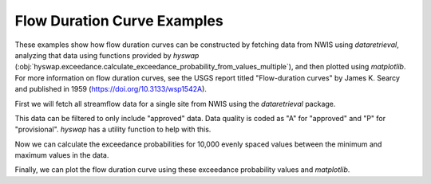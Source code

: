 
Flow Duration Curve Examples
----------------------------

These examples show how flow duration curves can be constructed by fetching data from NWIS using `dataretrieval`, analyzing that data using functions provided by `hyswap` (:obj:`hyswap.exceedance.calculate_exceedance_probability_from_values_multiple`), and then plotted using `matplotlib`.
For more information on flow duration curves, see the USGS report titled "Flow-duration curves" by James K. Searcy and published in 1959 (https://doi.org/10.3133/wsp1542A).

First we will fetch all streamflow data for a single site from NWIS using the `dataretrieval` package.

.. plot::
    :context: reset
    :include-source:

    # get data from a single site
    siteno = '01646500'
    df, md = dataretrieval.nwis.get_dv(site=siteno, parameterCd='00060',
                                       startDT='1900-01-01')

This data can be filtered to only include "approved" data.
Data quality is coded as "A" for "approved" and "P" for "provisional".
`hyswap` has a utility function to help with this.

.. plot::
    :context:
    :include-source:

    # filter to only approved data
    df = hyswap.utils.filter_approved_data(df, '00060_Mean_cd')

Now we can calculate the exceedance probabilities for 10,000 evenly spaced values between the minimum and maximum values in the data.

.. plot::
    :context:
    :include-source:

    # generate 10,000 evenly spaced values between the min and max
    values = np.linspace(df['00060_Mean'].min(), df['00060_Mean'].max(), 10000)

    # calculate exceedance probabilities
    exceedance_probabilities = hyswap.exceedance.calculate_exceedance_probability_from_values_multiple(
        values, df['00060_Mean'])

Finally, we can plot the flow duration curve using these exceedance probability values and `matplotlib`.

.. plot::
    :context:
    :include-source:

    # plot
    fig, ax = plt.subplots(figsize=(8, 8))
    ax.plot(exceedance_probabilities * 100, values, linewidth=2)
    ax.set_xlabel(
        'Exceedance Probability\n' +
        '(Percent of Time Indicated Discharge was Equaled or Exceeded)')
    ax.set_ylabel('Discharge, ft$^3$/s')
    ax.set_title('Flow Duration Curve for Site # ' + siteno)
    # set log scales for axes
    ax.set_yscale('log')
    # set limits for axes
    ax.set_xlim(0.1, 99.9)
    ax.set_ylim(100, 1000000)
    # set ticks for axes
    ax.set_xticks([0.1, 5, 10, 25, 50, 75, 90, 95, 99.9])
    ax.set_xticklabels(['0.1', '5', '10', '25', '50', '75', '90', '95', '99.9'])
    ax.set_yticks([100, 1000, 10000, 100000, 1000000])
    ax.set_yticklabels(['100', '1,000', '10,000', '100,000', '1,000,000'])
    # add grid lines
    ax.grid(which='both', axis='both', alpha=0.5)
    # show the plot
    plt.tight_layout()
    plt.show()
